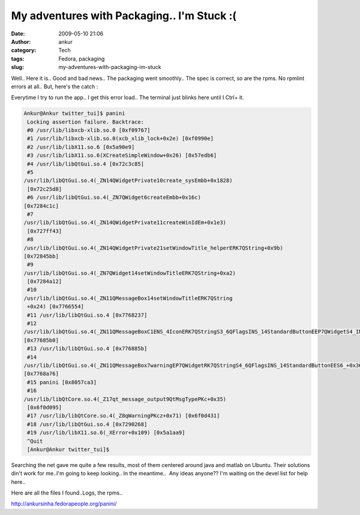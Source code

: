 My adventures with Packaging.. I'm Stuck :(
###########################################
:date: 2009-05-10 21:06
:author: ankur
:category: Tech
:tags: Fedora, packaging
:slug: my-adventures-with-packaging-im-stuck

Well.. Here it is.. Good and bad news.. The packaging went smoothly..
The spec is correct, so are the rpms. No rpmlint errors at all.. But,
here's the catch :

Everytime I try to run the app.. I get this error load.. The terminal just blinks here until I Ctrl+ it.

.. code-block:: bash

    Ankur@Ankur twitter_tui]$ panini
     Locking assertion failure. Backtrace:
     #0 /usr/lib/libxcb-xlib.so.0 [0xf09767]
     #1 /usr/lib/libxcb-xlib.so.0(xcb_xlib_lock+0x2e) [0xf0990e]
     #2 /usr/lib/libX11.so.6 [0x5a90e9]
     #3 /usr/lib/libX11.so.6(XCreateSimpleWindow+0x26) [0x57edb6]
     #4 /usr/lib/libQtGui.so.4 [0x72c3c85]
     #5
    /usr/lib/libQtGui.so.4(_ZN14QWidgetPrivate10create_sysEmbb+0x1828)
     [0x72c25d8]
     #6 /usr/lib/libQtGui.so.4(_ZN7QWidget6createEmbb+0x16c)
    [0x7284c1c]
     #7
    /usr/lib/libQtGui.so.4(_ZN14QWidgetPrivate11createWinIdEm+0x1e3)
     [0x727ff43]
     #8
    /usr/lib/libQtGui.so.4(_ZN14QWidgetPrivate21setWindowTitle_helperERK7QString+0x9b)
    [0x72845bb]
     #9
    /usr/lib/libQtGui.so.4(_ZN7QWidget14setWindowTitleERK7QString+0xa2)
     [0x7284a12]
     #10
    /usr/lib/libQtGui.so.4(_ZN11QMessageBox14setWindowTitleERK7QString
     +0x24) [0x7766554]
     #11 /usr/lib/libQtGui.so.4 [0x7768237]
     #12
    /usr/lib/libQtGui.so.4(_ZN11QMessageBoxC1ENS_4IconERK7QStringS3_6QFlagsINS_14StandardButtonEEP7QWidgetS4_IN2Qt10WindowTypeEE+0x1f0)
    [0x77685b0]
     #13 /usr/lib/libQtGui.so.4 [0x776885b]
     #14
    /usr/lib/libQtGui.so.4(_ZN11QMessageBox7warningEP7QWidgetRK7QStringS4_6QFlagsINS_14StandardButtonEES6_+0x36)
    [0x7768a76]
     #15 panini [0x8057ca3]
     #16
    /usr/lib/libQtCore.so.4(_Z17qt_message_output9QtMsgTypePKc+0x35)
     [0x6f0d095]
     #17 /usr/lib/libQtCore.so.4(_Z8qWarningPKcz+0x71) [0x6f0d431]
     #18 /usr/lib/libQtGui.so.4 [0x7290268]
     #19 /usr/lib/libX11.so.6(_XError+0x109) [0x5a1aa9]
     ^Quit
     [Ankur@Ankur twitter_tui]$

Searching the net gave me quite a few results, most of them centered
around java and matlab on Ubuntu. Their solutions din't work for me..I'm
going to keep looking.. In the meantime..  Any ideas anyone?? I'm
waiting on the devel list for help here..

Here are all the files I found..Logs, the rpms..

http://ankursinha.fedorapeople.org/panini/
